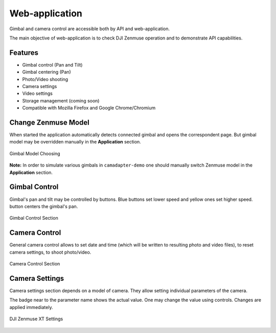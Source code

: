 Web-application
===============

Gimbal and camera control are accessible both by API and web-application.

The main objective of web-application is to check DJI Zenmuse operation and to demonstrate API capabilities.

Features
--------

* Gimbal control (Pan and Tilt)
* Gimbal centering (Pan)
* Photo/Video shooting
* Camera settings
* Video settings
* Storage management (coming soon)
* Compatible with Mozilla Firefox and Google Chrome/Chromium

Change Zenmuse Model
--------------------

When started the application automatically detects connected gimbal and opens the correspondent page. But gimbal model may be overridden manually in the **Application** section.

.. figure:: /img/camadapter/software/zenmuse-model.svg
   :width: 85%
   :align: center
   :alt: Change Gimbal Model

   Gimbal Model Choosing

**Note:** In order to simulate various gimbals in ``camadapter-demo`` one should manually switch Zenmuse model in the **Application** section.

Gimbal Control
--------------

Gimbal's pan and tilt may be controlled by buttons. Blue |<| |u| |>| |d| buttons set lower speed and yellow |<-| |uu| |->| |dd| ones set higher speed. |c| button centers the gimbal's pan.

.. |<| image:: /img/camadapter/software/arrow-blue-left.svg
   :height: 14pt
   :align: middle
   :class: icon
   :alt: Blue Left Arrow

.. |u| image:: /img/camadapter/software/arrow-blue-up.svg
   :height: 14pt
   :align: middle
   :class: icon
   :alt: Blue Up Arrow

.. |>| image:: /img/camadapter/software/arrow-blue-right.svg
   :height: 14pt
   :align: middle
   :class: icon
   :alt: Blue Right Arrow

.. |d| image:: /img/camadapter/software/arrow-blue-down.svg
   :height: 14pt
   :align: middle
   :class: icon
   :alt: Blue Down Arrow

.. |<-| image:: /img/camadapter/software/arrow-yellow-left.svg
   :height: 14pt
   :align: middle
   :class: icon
   :alt: Yellow Left Arrow

.. |uu| image:: /img/camadapter/software/arrow-yellow-up.svg
   :height: 14pt
   :align: middle
   :class: icon
   :alt: Yellow Up Arrow

.. |->| image:: /img/camadapter/software/arrow-yellow-right.svg
   :height: 14pt
   :align: middle
   :class: icon
   :alt: Yellow Right Arrow

.. |dd| image:: /img/camadapter/software/arrow-yellow-down.svg
   :height: 14pt
   :align: middle
   :class: icon
   :alt: Yellow Down Arrow

.. |c| image:: /img/camadapter/software/c-blue.svg
   :height: 14pt
   :align: middle
   :class: icon
   :alt: Blue C

.. figure:: /img/camadapter/software/gimbal.png
   :width: 85%
   :align: center
   :alt: Gimbal Control

   Gimbal Control Section

Camera Control
--------------

General camera control allows to set date and time (which will be written to resulting photo and video files), to reset camera settings, to shoot photo/video.

.. figure:: /img/camadapter/software/camera-control.png
   :width: 85%
   :align: center
   :alt: Camera Control

   Camera Control Section

Camera Settings
---------------

Camera settings section depends on a model of camera. They allow setting individual parameters of the camera. 

The badge near to the parameter name shows the actual value. One may change the value using controls. Changes are applied immediately.

.. figure:: /img/camadapter/software/camera-settings.png
   :width: 85%
   :align: center
   :alt: Camera Settings

   DJI Zenmuse XT Settings
